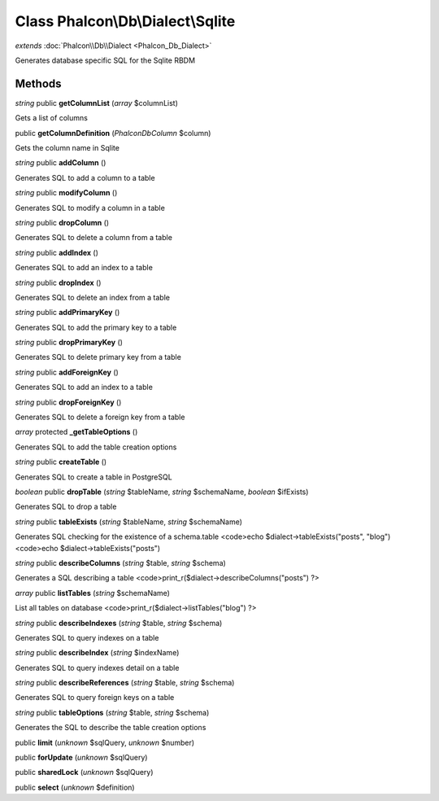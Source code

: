 Class **Phalcon\\Db\\Dialect\\Sqlite**
======================================

*extends* :doc:`Phalcon\\Db\\Dialect <Phalcon_Db_Dialect>`

Generates database specific SQL for the Sqlite RBDM


Methods
---------

*string* public **getColumnList** (*array* $columnList)

Gets a list of columns



public **getColumnDefinition** (*Phalcon\Db\Column* $column)

Gets the column name in Sqlite



*string* public **addColumn** ()

Generates SQL to add a column to a table



*string* public **modifyColumn** ()

Generates SQL to modify a column in a table



*string* public **dropColumn** ()

Generates SQL to delete a column from a table



*string* public **addIndex** ()

Generates SQL to add an index to a table



*string* public **dropIndex** ()

Generates SQL to delete an index from a table



*string* public **addPrimaryKey** ()

Generates SQL to add the primary key to a table



*string* public **dropPrimaryKey** ()

Generates SQL to delete primary key from a table



*string* public **addForeignKey** ()

Generates SQL to add an index to a table



*string* public **dropForeignKey** ()

Generates SQL to delete a foreign key from a table



*array* protected **_getTableOptions** ()

Generates SQL to add the table creation options



*string* public **createTable** ()

Generates SQL to create a table in PostgreSQL



*boolean* public **dropTable** (*string* $tableName, *string* $schemaName, *boolean* $ifExists)

Generates SQL to drop a table



*string* public **tableExists** (*string* $tableName, *string* $schemaName)

Generates SQL checking for the existence of a schema.table <code>echo $dialect->tableExists("posts", "blog") <code>echo $dialect->tableExists("posts")



*string* public **describeColumns** (*string* $table, *string* $schema)

Generates a SQL describing a table <code>print_r($dialect->describeColumns("posts") ?>



*array* public **listTables** (*string* $schemaName)

List all tables on database <code>print_r($dialect->listTables("blog") ?>



*string* public **describeIndexes** (*string* $table, *string* $schema)

Generates SQL to query indexes on a table



*string* public **describeIndex** (*string* $indexName)

Generates SQL to query indexes detail on a table



*string* public **describeReferences** (*string* $table, *string* $schema)

Generates SQL to query foreign keys on a table



*string* public **tableOptions** (*string* $table, *string* $schema)

Generates the SQL to describe the table creation options



public **limit** (*unknown* $sqlQuery, *unknown* $number)

public **forUpdate** (*unknown* $sqlQuery)

public **sharedLock** (*unknown* $sqlQuery)

public **select** (*unknown* $definition)

